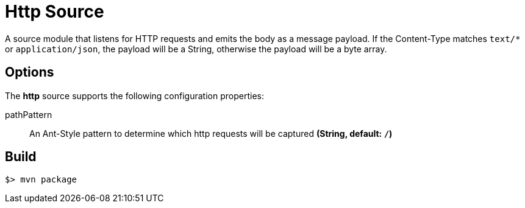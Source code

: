 //tag::ref-doc[]
= Http Source

A source module that listens for HTTP requests and emits the body as a message payload.
If the Content-Type matches `text/*` or `application/json`, the payload will be a String,
otherwise the payload will be a byte array.

== Options

The **$$http$$** $$source$$ supports the following configuration properties:

$$pathPattern$$:: $$An Ant-Style pattern to determine which http requests will be captured$$ *($$String$$, default: `/`)*

//end::ref-doc[]
== Build

```
$> mvn package
```

